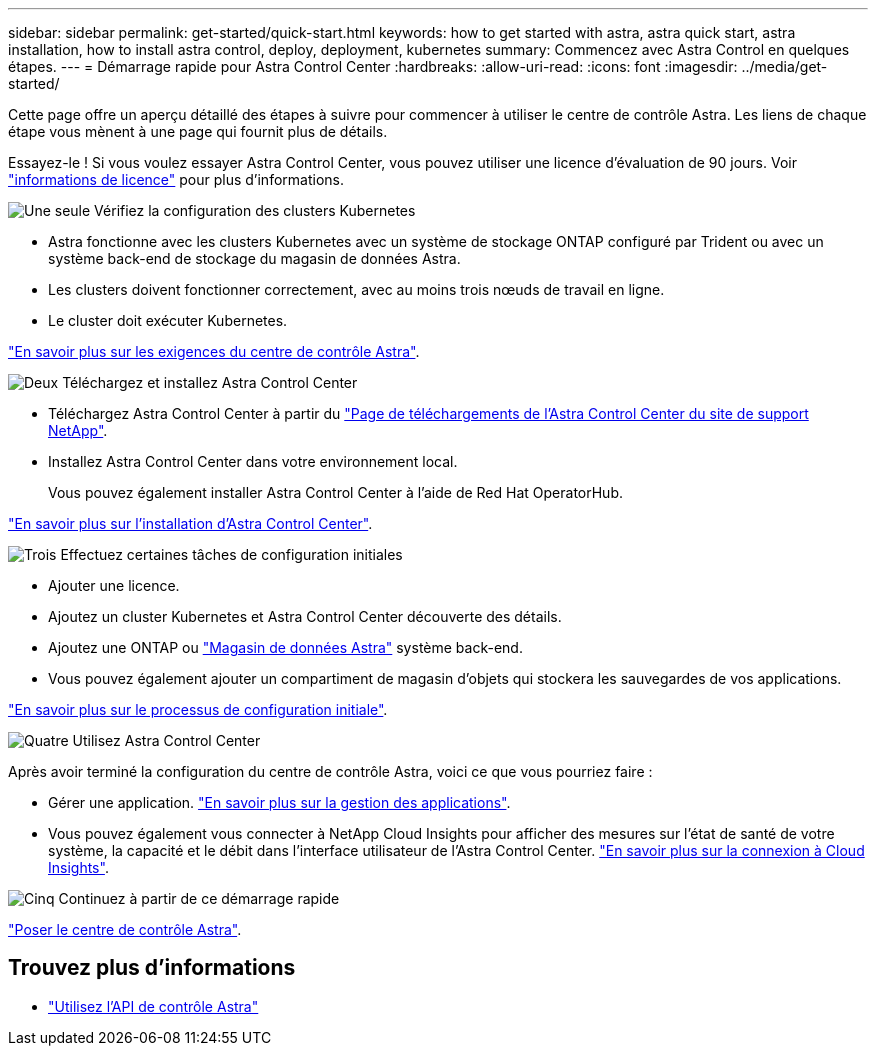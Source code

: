---
sidebar: sidebar 
permalink: get-started/quick-start.html 
keywords: how to get started with astra, astra quick start, astra installation, how to install astra control, deploy, deployment, kubernetes 
summary: Commencez avec Astra Control en quelques étapes. 
---
= Démarrage rapide pour Astra Control Center
:hardbreaks:
:allow-uri-read: 
:icons: font
:imagesdir: ../media/get-started/


Cette page offre un aperçu détaillé des étapes à suivre pour commencer à utiliser le centre de contrôle Astra. Les liens de chaque étape vous mènent à une page qui fournit plus de détails.

Essayez-le ! Si vous voulez essayer Astra Control Center, vous pouvez utiliser une licence d'évaluation de 90 jours. Voir link:../get-started/setup_overview.html#add-a-license-for-astra-control-center["informations de licence"] pour plus d'informations.

.image:https://raw.githubusercontent.com/NetAppDocs/common/main/media/number-1.png["Une seule"] Vérifiez la configuration des clusters Kubernetes
[role="quick-margin-list"]
* Astra fonctionne avec les clusters Kubernetes avec un système de stockage ONTAP configuré par Trident ou avec un système back-end de stockage du magasin de données Astra.
* Les clusters doivent fonctionner correctement, avec au moins trois nœuds de travail en ligne.
* Le cluster doit exécuter Kubernetes.


[role="quick-margin-para"]
link:../get-started/requirements.html["En savoir plus sur les exigences du centre de contrôle Astra"].

.image:https://raw.githubusercontent.com/NetAppDocs/common/main/media/number-2.png["Deux"] Téléchargez et installez Astra Control Center
[role="quick-margin-list"]
* Téléchargez Astra Control Center à partir du https://mysupport.netapp.com/site/products/all/details/astra-control-center/downloads-tab["Page de téléchargements de l'Astra Control Center du site de support NetApp"^].
* Installez Astra Control Center dans votre environnement local.
+
Vous pouvez également installer Astra Control Center à l'aide de Red Hat OperatorHub.



[role="quick-margin-para"]
link:../get-started/install_overview.html["En savoir plus sur l'installation d'Astra Control Center"].

.image:https://raw.githubusercontent.com/NetAppDocs/common/main/media/number-3.png["Trois"] Effectuez certaines tâches de configuration initiales
[role="quick-margin-list"]
* Ajouter une licence.
* Ajoutez un cluster Kubernetes et Astra Control Center découverte des détails.
* Ajoutez une ONTAP ou https://docs.netapp.com/us-en/astra-data-store/index.html["Magasin de données Astra"] système back-end.
* Vous pouvez également ajouter un compartiment de magasin d'objets qui stockera les sauvegardes de vos applications.


[role="quick-margin-para"]
link:../get-started/setup_overview.html["En savoir plus sur le processus de configuration initiale"].

.image:https://raw.githubusercontent.com/NetAppDocs/common/main/media/number-4.png["Quatre"] Utilisez Astra Control Center
[role="quick-margin-list"]
Après avoir terminé la configuration du centre de contrôle Astra, voici ce que vous pourriez faire :

[role="quick-margin-list"]
* Gérer une application. link:../use/manage-apps.html["En savoir plus sur la gestion des applications"].
* Vous pouvez également vous connecter à NetApp Cloud Insights pour afficher des mesures sur l'état de santé de votre système, la capacité et le débit dans l'interface utilisateur de l'Astra Control Center. link:../use/monitor-protect.html["En savoir plus sur la connexion à Cloud Insights"].


.image:https://raw.githubusercontent.com/NetAppDocs/common/main/media/number-5.png["Cinq"] Continuez à partir de ce démarrage rapide
[role="quick-margin-para"]
link:../get-started/install_overview.html["Poser le centre de contrôle Astra"].



== Trouvez plus d'informations

* https://docs.netapp.com/us-en/astra-automation/index.html["Utilisez l'API de contrôle Astra"^]

